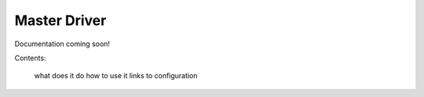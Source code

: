 .. _Master-Driver:

=============
Master Driver
=============

Documentation coming soon!

Contents:

    what does it do
    how to use it
    links to configuration
